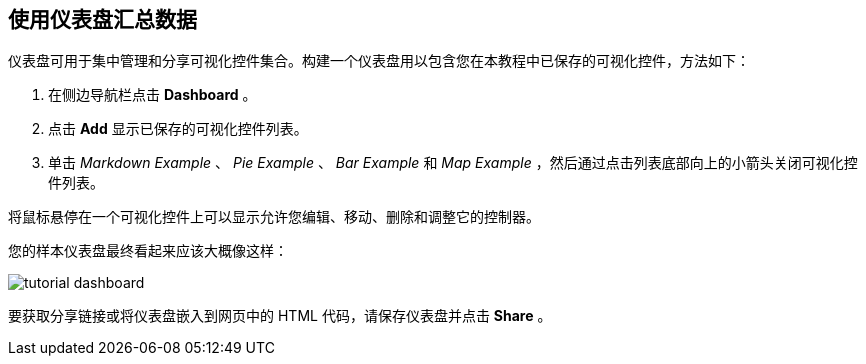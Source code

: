 [[tutorial-dashboard]]
== 使用仪表盘汇总数据

仪表盘可用于集中管理和分享可视化控件集合。构建一个仪表盘用以包含您在本教程中已保存的可视化控件，方法如下：

. 在侧边导航栏点击 *Dashboard* 。
. 点击 *Add* 显示已保存的可视化控件列表。
. 单击 _Markdown Example_ 、 _Pie Example_ 、 _Bar Example_ 和 _Map Example_ ，然后通过点击列表底部向上的小箭头关闭可视化控件列表。

将鼠标悬停在一个可视化控件上可以显示允许您编辑、移动、删除和调整它的控制器。

您的样本仪表盘最终看起来应该大概像这样：

image::images/tutorial-dashboard.png[]

要获取分享链接或将仪表盘嵌入到网页中的 HTML 代码，请保存仪表盘并点击 *Share* 。
